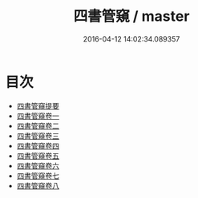 #+TITLE: 四書管窺 / master
#+DATE: 2016-04-12 14:02:34.089357
* 目次
 - [[file:KR1h0040_000.txt::000-1a][四書管窺提要]]
 - [[file:KR1h0040_001.txt::001-1a][四書管窺卷一]]
 - [[file:KR1h0040_002.txt::002-1a][四書管窺卷二]]
 - [[file:KR1h0040_003.txt::003-1a][四書管窺卷三]]
 - [[file:KR1h0040_004.txt::004-1a][四書管窺卷四]]
 - [[file:KR1h0040_005.txt::005-1a][四書管窺卷五]]
 - [[file:KR1h0040_006.txt::006-1a][四書管窺卷六]]
 - [[file:KR1h0040_007.txt::007-1a][四書管窺卷七]]
 - [[file:KR1h0040_008.txt::008-1a][四書管窺卷八]]
